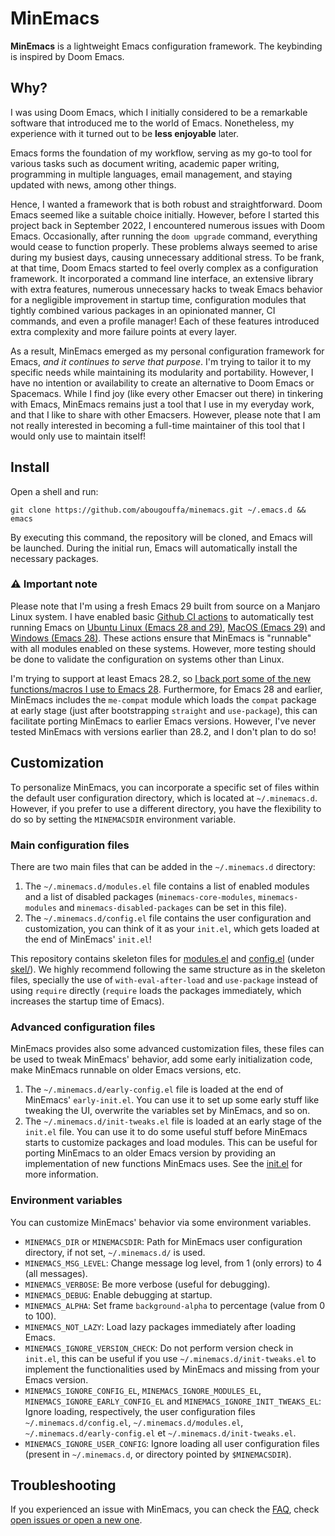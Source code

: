 * MinEmacs

[[https://github.com/abougouffa/minemacs/actions/workflows/ci-linux.yaml][https://github.com/abougouffa/minemacs/actions/workflows/ci-linux.yaml/badge.svg]]
[[https://github.com/abougouffa/minemacs/actions/workflows/ci-macos.yaml][https://github.com/abougouffa/minemacs/actions/workflows/ci-macos.yaml/badge.svg]]
[[https://github.com/abougouffa/minemacs/actions/workflows/ci-windows.yaml][https://github.com/abougouffa/minemacs/actions/workflows/ci-windows.yaml/badge.svg]]

*MinEmacs* is a lightweight Emacs configuration framework. The keybinding is
inspired by Doom Emacs.

[[file:assets/images/minemacs-cover.svg]]

[[file:assets/images/minemacs-screenshot.svg]]

** Why?
I was using Doom Emacs, which I initially considered to be a remarkable software
that introduced me to the world of Emacs. Nonetheless, my experience with it
turned out to be *less enjoyable* later.

Emacs forms the foundation of my workflow, serving as my go-to tool for various
tasks such as document writing, academic paper writing, programming in multiple
languages, email management, and staying updated with news, among other things.

Hence, I wanted a framework that is both robust and straightforward. Doom Emacs
seemed like a suitable choice initially. However, before I started this project
back in September 2022, I encountered numerous issues with Doom Emacs.
Occasionally, after running the =doom upgrade= command, everything would cease to
function properly. These problems always seemed to arise during my busiest days,
causing unnecessary additional stress. To be frank, at that time, Doom Emacs
started to feel overly complex as a configuration framework. It incorporated a
command line interface, an extensive library with extra features, numerous
unnecessary hacks to tweak Emacs behavior for a negligible improvement in
startup time, configuration modules that tightly combined various packages in an
opinionated manner, CI commands, and even a profile manager! Each of these
features introduced extra complexity and more failure points at every layer.

As a result, MinEmacs emerged as my personal configuration framework for Emacs,
/and it continues to serve that purpose/. I'm trying to tailor it to my specific
needs while maintaining its modularity and portability. However, I have no
intention or availability to create an alternative to Doom Emacs or Spacemacs.
While I find joy (like every other Emacser out there) in tinkering with Emacs,
MinEmacs remains just a tool that I use in my everyday work, and that I like to
share with other Emacsers. However, please note that I am not really interested
in becoming a full-time maintainer of this tool that I would only use to
maintain itself!

** Install
Open a shell and run:

#+begin_src shell
git clone https://github.com/abougouffa/minemacs.git ~/.emacs.d && emacs
#+end_src

By executing this command, the repository will be cloned, and Emacs will be
launched. During the initial run, Emacs will automatically install the necessary
packages.

*** ⚠ Important note
Please note that I'm using a fresh Emacs 29 built from source on a Manjaro Linux
system. I have enabled basic [[https://github.com/abougouffa/minemacs/actions][Github CI actions]] to automatically test running
Emacs on [[https://github.com/abougouffa/minemacs/actions/workflows/ci-linux.yaml][Ubuntu Linux (Emacs 28 and 29)]], [[https://github.com/abougouffa/minemacs/actions/workflows/ci-macos.yaml][MacOS (Emacs 29)]] and [[https://github.com/abougouffa/minemacs/actions/workflows/ci-windows.yaml][Windows (Emacs
28)]]. These actions ensure that MinEmacs is "runnable" with all modules enabled
on these systems. However, more testing should be done to validate the
configuration on systems other than Linux.

I'm trying to support at least Emacs 28.2, so [[file:core/me-backports-29.el][I back port some of the new
functions/macros I use to Emacs 28]]. Furthermore, for Emacs 28 and earlier,
MinEmacs includes the =me-compat= module which loads the =compat= package at early
stage (just after bootstrapping =straight= and =use-package=), this can facilitate
porting MinEmacs to earlier Emacs versions. However, I've never tested MinEmacs
with versions earlier than 28.2, and I don't plan to do so!

** Customization
To personalize MinEmacs, you can incorporate a specific set of files within the
default user configuration directory, which is located at =~/.minemacs.d=.
However, if you prefer to use a different directory, you have the flexibility to
do so by setting the =MINEMACSDIR= environment variable.

*** Main configuration files
There are two main files that can be added in the =~/.minemacs.d= directory:

1. The =~/.minemacs.d/modules.el= file contains a list of enabled modules and a
   list of disabled packages (=minemacs-core-modules=, =minemacs-modules= and
   =minemacs-disabled-packages= can be set in this file).
2. The =~/.minemacs.d/config.el= file contains the user configuration and
   customization, you can think of it as your =init.el=, which gets loaded at the
   end of MinEmacs' =init.el=!

This repository contains skeleton files for [[file:skel/modules.el][modules.el]] and [[file:skel/config.el][config.el]] (under
[[file:skel][skel/]]). We highly recommend following the same structure as in the skeleton
files, specially the use of =with-eval-after-load= and =use-package= instead of
using =require= directly (=require= loads the packages immediately, which increases
the startup time of Emacs).

*** Advanced configuration files
MinEmacs provides also some advanced customization files, these files can be
used to tweak MinEmacs' behavior, add some early initialization code, make
MinEmacs runnable on older Emacs versions, etc.

1. The =~/.minemacs.d/early-config.el= file is loaded at the end of MinEmacs'
   =early-init.el=. You can use it to set up some early stuff like tweaking the
   UI, overwrite the variables set by MinEmacs, and so on.
2. The =~/.minemacs.d/init-tweaks.el= file is loaded at an early stage of the
   =init.el= file. You can use it to do some useful stuff before MinEmacs starts
   to customize packages and load modules. This can be useful for porting
   MinEmacs to an older Emacs version by providing an implementation of new
   functions MinEmacs uses. See the [[file:init.el][init.el]] for more information.

*** Environment variables
You can customize MinEmacs' behavior via some environment variables.

- =MINEMACS_DIR= or =MINEMACSDIR=: Path for MinEmacs user configuration directory,
  if not set, =~/.minemacs.d/= is used.
- =MINEMACS_MSG_LEVEL=: Change message log level, from 1 (only errors) to 4 (all
  messages).
- =MINEMACS_VERBOSE=: Be more verbose (useful for debugging).
- =MINEMACS_DEBUG=: Enable debugging at startup.
- =MINEMACS_ALPHA=: Set frame =background-alpha= to percentage (value from 0 to
  100).
- =MINEMACS_NOT_LAZY=: Load lazy packages immediately after loading Emacs.
- =MINEMACS_IGNORE_VERSION_CHECK=: Do not perform version check in =init.el=, this
  can be useful if you use =~/.minemacs.d/init-tweaks.el= to implement the
  functionalities used by MinEmacs and missing from your Emacs version.
- =MINEMACS_IGNORE_CONFIG_EL=, =MINEMACS_IGNORE_MODULES_EL=,
  =MINEMACS_IGNORE_EARLY_CONFIG_EL= and =MINEMACS_IGNORE_INIT_TWEAKS_EL=: Ignore
  loading, respectively, the user configuration files =~/.minemacs.d/config.el=,
  =~/.minemacs.d/modules.el=, =~/.minemacs.d/early-config.el= et
  =~/.minemacs.d/init-tweaks.el=.
- =MINEMACS_IGNORE_USER_CONFIG=: Ignore loading all user configuration files
  (present in =~/.minemacs.d=, or directory pointed by =$MINEMACSDIR=).

** Troubleshooting
If you experienced an issue with MinEmacs, you can check the [[file:FAQ.org][FAQ]], check [[https://github.com/abougouffa/minemacs/issues][open
issues or open a new one]].

